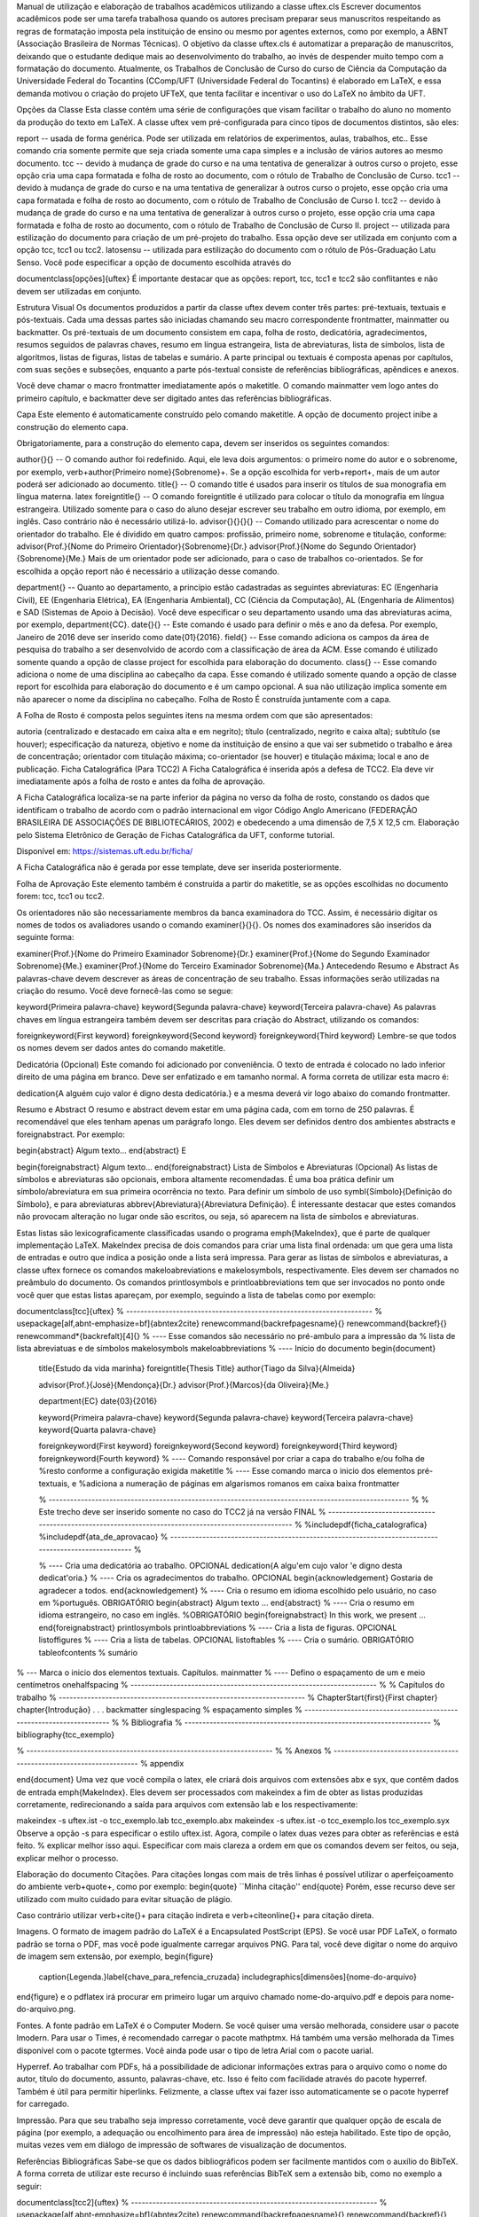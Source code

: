 Manual de utilização e elaboração de trabalhos acadêmicos utilizando a classe uftex.cls
Escrever documentos acadêmicos pode ser uma tarefa trabalhosa quando os autores precisam preparar seus manuscritos respeitando as regras de formatação imposta pela instituição de ensino ou mesmo por agentes externos, como por exemplo, a ABNT (Associação Brasileira de Normas Técnicas). O objetivo da classe uftex.cls é automatizar a preparação de manuscritos, deixando que o estudante dedique mais ao desenvolvimento do trabalho, ao invés de despender muito tempo com a formatação do documento. Atualmente, os Trabalhos de Conclusão de Curso do curso de Ciência da Computação da Universidade Federal do Tocantins (CComp/UFT (Universidade Federal do Tocantins) é elaborado em LaTeX, e essa demanda motivou o criação do projeto UFTeX, que tenta facilitar e incentivar o uso do LaTeX no âmbito da UFT.

Opções da Classe
Esta classe contém uma série de configurações que visam facilitar o trabalho do aluno no momento da produção do texto em LaTeX. A classe uftex vem pré-configurada para cinco tipos de documentos distintos, são eles:

report -- usada de forma genérica. Pode ser utilizada em relatórios de experimentos, aulas, trabalhos, etc.. Esse comando cria somente permite que seja criada somente uma capa simples e a inclusão de vários autores ao mesmo documento.
tcc -- devido à mudança de grade do curso e na uma tentativa de generalizar à outros curso o projeto, esse opção cria uma capa formatada e folha de rosto ao documento, com o rótulo de Trabalho de Conclusão de Curso.
tcc1 -- devido à mudança de grade do curso e na uma tentativa de generalizar à outros curso o projeto, esse opção cria uma capa formatada e folha de rosto ao documento, com o rótulo de Trabalho de Conclusão de Curso I.
tcc2 -- devido à mudança de grade do curso e na uma tentativa de generalizar à outros curso o projeto, esse opção cria uma capa formatada e folha de rosto ao documento, com o rótulo de Trabalho de Conclusão de Curso II.
project -- utilizada para estilização do documento para criação de um pré-projeto do trabalho. Essa opção deve ser utilizada em conjunto com a opção tcc, tcc1 ou tcc2.
latosensu -- utilizada para estilização do documento com o rótulo de Pós-Graduação Latu Senso.
Você pode especificar a opção de documento escolhida através do

\documentclass[opções]{uftex}
É importante destacar que as opções: report, tcc, tcc1 e tcc2 são conflitantes e não devem ser utilizadas em conjunto.

Estrutura Visual
Os documentos produzidos a partir da classe uftex devem conter três partes: pré-textuais, textuais e pós-textuais. Cada uma dessas partes são iniciadas chamando seu macro correspondente \frontmatter, \mainmatter ou \backmatter. Os pré-textuais de um documento consistem em capa, folha de rosto, dedicatória, agradecimentos, resumos seguidos de palavras chaves, resumo em língua estrangeira, lista de abreviaturas, lista de símbolos, lista de algoritmos, listas de figuras, listas de tabelas e sumário. A parte principal ou textuais é composta apenas por capítulos, com suas seções e subseções, enquanto a parte pós-textual consiste de referências bibliográficas, apêndices e anexos.

Você deve chamar o macro \frontmatter imediatamente após o \maketitle. O comando \mainmatter vem logo antes do primeiro capítulo, e \backmatter deve ser digitado antes das referências bibliográficas.

Capa
Este elemento é automaticamente construído pelo comando \maketitle. A opção de documento project inibe a construção do elemento capa.

Obrigatoriamente, para a construção do elemento capa, devem ser inseridos os seguintes comandos:

\author{}{} -- O comando \author foi redefinido. Aqui, ele leva dois argumentos: o primeiro nome do autor e o sobrenome, por exemplo, \verb+\author{Primeiro nome}{Sobrenome}+. Se a opção escolhida for \verb+report+, mais de um autor poderá ser adicionado ao documento.
\title{} -- O comando \title é usados para inserir os títulos de sua monografia em língua materna.
latex \foreigntitle{} -- O comando \foreigntitle é utilizado para colocar o título da monografia em língua estrangeira. Utilizado somente para o caso do aluno desejar escrever seu trabalho em outro idioma, por exemplo, em inglês. Caso contrário não é necessário utilizá-lo.
\advisor{}{}{}{} -- Comando utilizado para acrescentar o nome do orientador do trabalho. Ele é dividido em quatro campos: profissão, primeiro nome, sobrenome e titulação, conforme:
\advisor{Prof.}{Nome do Primeiro Orientador}{Sobrenome}{Dr.}
\advisor{Prof.}{Nome do Segundo Orientador}{Sobrenome}{Me.}
Mais de um orientador pode ser adicionado, para o caso de trabalhos co-orientados. Se for escolhida a opção report não é necessário a utilização desse comando.

\department{} -- Quanto ao departamento, a princípio estão cadastradas as seguintes abreviaturas: EC (Engenharia Civil), EE (Engenharia Elétrica), EA (Engenharia Ambiental), CC (Ciência da Computação), AL (Engenharia de Alimentos) e SAD (Sistemas de Apoio à Decisão). Você deve especificar o seu departamento usando uma das abreviaturas acima, por exemplo, \department{CC}.
\date{}{} -- Este comando é usado para definir o mês e ano da defesa. Por exemplo, Janeiro de 2016 deve ser inserido como \date{01}{2016}.
\field{} -- Esse comando adiciona os campos da área de pesquisa do trabalho a ser desenvolvido de acordo com a classificação de área da ACM. Esse comando é utilizado somente quando a opção de classe project for escolhida para elaboração do documento.
\class{} -- Esse comando adiciona o nome de uma disciplina ao cabeçalho da capa. Esse comando é utilizado somente quando a opção de classe report for escolhida para elaboração do documento e é um campo opcional. A sua não utilização implica somente em não aparecer o nome da disciplina no cabeçalho.
Folha de Rosto
É construída juntamente com a capa.

A Folha de Rosto é composta pelos seguintes itens na mesma ordem com que são apresentados:

autoria (centralizado e destacado em caixa alta e em negrito);
título (centralizado, negrito e caixa alta);
subtítulo (se houver);
especificação da natureza, objetivo e nome da instituição de ensino a que vai ser submetido o trabalho e área de concentração;
orientador com titulação máxima;
co-orientador (se houver) e titulação máxima;
local e ano de publicação.
Ficha Catalográfica (Para TCC2)
A Ficha Catalográfica é inserida após a defesa de TCC2. Ela deve vir imediatamente após a folha de rosto e antes da folha de aprovação.

A Ficha Catalográfica localiza-se na parte inferior da página no verso da folha de rosto, constando os dados que identificam o trabalho de acordo com o padrão internacional em vigor Código Anglo Americano (FEDERAÇÃO BRASILEIRA DE ASSOCIAÇÕES DE BIBLIOTECÁRIOS, 2002) e obedecendo a uma dimensão de 7,5 X 12,5 cm. Elaboração pelo Sistema Eletrônico de Geração de Fichas Catalográfica da UFT, conforme tutorial.

Disponível em: https://sistemas.uft.edu.br/ficha/

A Ficha Catalográfica não é gerada por esse template, deve ser inserida posteriormente.

Folha de Aprovação
Este elemento também é construída a partir do \maketitle, se as opções escolhidas no documento forem: tcc, tcc1 ou tcc2.

Os orientadores não são necessariamente membros da banca examinadora do TCC. Assim, é necessário digitar os nomes de todos os avaliadores usando o comando examiner{}{}{}. Os nomes dos examinadores são inseridos da seguinte forma:

\examiner{Prof.}{Nome do Primeiro Examinador Sobrenome}{Dr.}
\examiner{Prof.}{Nome do Segundo Examinador Sobrenome}{Me.}
\examiner{Prof.}{Nome do Terceiro Examinador Sobrenome}{Ma.}
Antecedendo Resumo e Abstract
As palavras-chave devem descrever as áreas de concentração de seu trabalho. Essas informações serão utilizadas na criação do resumo. Você deve fornecê-las como se segue:

\keyword{Primeira palavra-chave}
\keyword{Segunda palavra-chave}
\keyword{Terceira palavra-chave}
As palavras chaves em língua estrangeira também devem ser descritas para criação do Abstract, utilizando os comandos:

\foreignkeyword{First keyword}
\foreignkeyword{Second keyword}
\foreignkeyword{Third keyword}
Lembre-se que todos os nomes devem ser dados antes do comando maketitle.

Dedicatória (Opcional)
Este comando foi adicionado por conveniência. O texto de entrada é colocado no lado inferior direito de uma página em branco. Deve ser enfatizado e em tamanho normal. A forma correta de utilizar esta macro é:

\dedication{A alguém cujo valor é digno desta dedicatória.}
e a mesma deverá vir logo abaixo do comando \frontmatter.

Resumo e Abstract
O resumo e abstract devem estar em uma página cada, com em torno de 250 palavras. É recomendável que eles tenham apenas um parágrafo longo. Eles devem ser definidos dentro dos ambientes abstracts e foreignabstract. Por exemplo:

\begin{abstract}
Algum texto...    
\end{abstract}
E

\begin{foreignabstract}
Algum texto...    
\end{foreignabstract}
Lista de Símbolos e Abreviaturas (Opcional)
As listas de símbolos e abreviaturas são opcionais, embora altamente recomendadas. É uma boa prática definir um símbolo/abreviatura em sua primeira ocorrência no texto. Para definir um símbolo de uso \symbl{Símbolo}{Definição do Símbolo}, e para abreviaturas \abbrev{Abreviatura}{Abreviatura Definição}. É interessante destacar que estes comandos não provocam alteração no lugar onde são escritos, ou seja, só aparecem na lista de símbolos e abreviaturas.

Estas listas são lexicograficamente classificadas usando o programa \emph{MakeIndex}, que é parte de qualquer implementação LaTeX. MakeIndex precisa de dois comandos para criar uma lista final ordenada: um que gera uma lista de entradas e outro que indica a posição onde a lista será impressa. Para gerar as listas de símbolos e abreviaturas, a classe uftex fornece os comandos \makeloabreviations e \makelosymbols, respectivamente. Eles devem ser chamados no preâmbulo do documento. Os comandos \printlosymbols e printloabbreviations tem que ser invocados no ponto onde você quer que estas listas apareçam, por exemplo, seguindo a lista de tabelas como por exemplo:

\documentclass[tcc]{uftex}
% --------------------------------------------------------------------- %
\usepackage[alf,abnt-emphasize=bf]{abntex2cite}
\renewcommand{\backrefpagesname}{}
\renewcommand{\backref}{}
\renewcommand*{\backrefalt}[4]{}
% ----  Esse comandos são necessário no pré-ambulo para a impressão da
% lista de lista abreviatuas e de símbolos
\makelosymbols
\makeloabbreviations
% ---- Início do documento
\begin{document}
  \title{Estudo da vida marinha}
  \foreigntitle{Thesis Title}
  \author{Tiago da Silva}{Almeida}
  
  \advisor{Prof.}{José}{Mendonça}{Dr.}
  \advisor{Prof.}{Marcos}{da Oliveira}{Me.}

  \department{EC}
  \date{03}{2016}

  \keyword{Primeira palavra-chave}
  \keyword{Segunda palavra-chave}
  \keyword{Terceira palavra-chave}
  \keyword{Quarta palavra-chave}

  \foreignkeyword{First keyword}
  \foreignkeyword{Second keyword}
  \foreignkeyword{Third keyword}
  \foreignkeyword{Fourth keyword}
  % ---- Comando responsável por criar a capa do trabalho e/ou folha de
  %resto conforme a configuração exigida
  \maketitle
  % ---- Esse comando marca o inicio dos elementos pré-textuais, e
  %adiciona a numeração de páginas em algarismos romanos em caixa baixa
  \frontmatter
  
  % ----------------------------------------------------------------------------------------------------- %
  %  Este trecho deve ser inserido somente no caso do TCC2 já na versão FINAL
  % ----------------------------------------------------------------------------------------------------- %
  %\includepdf{ficha_catalografica}
  %\includepdf{ata_de_aprovacao}
  % ----------------------------------------------------------------------------------------------------- %
  
  % ---- Cria uma dedicatória ao trabalho. OPCIONAL
  \dedication{A algu\'em cujo valor \'e digno desta dedicat\'oria.}
  % ---- Cria os agradecimentos do trabalho. OPCIONAL
  \begin{acknowledgement}
  Gostaria de agradecer a todos.
  \end{acknowledgement}
  % ---- Cria o resumo em idioma escolhido pelo usuário, no caso em
  %português. OBRIGATÓRIO
  \begin{abstract}
  Algum texto ...
  \end{abstract}
  % ---- Cria o resumo em idioma estrangeiro, no caso em inglês.
  %OBRIGATÓRIO
  \begin{foreignabstract}
  In this work, we present ...
  \end{foreignabstract}
  \printlosymbols  
  \printloabbreviations
  % ---- Cria a lista de figuras. OPCIONAL
  \listoffigures
  % ---- Cria a lista de tabelas. OPCIONAL
  \listoftables 
  % ---- Cria o sumário. OBRIGATÓRIO
  \tableofcontents % sumário
% --- Marca o inicio dos elementos textuais. Capítulos.
\mainmatter
% ---- Defino o espaçamento de um e meio centímetros
\onehalfspacing
% --------------------------------------------------------------------- %
% Capítulos do trabalho
% --------------------------------------------------------------------- %
\ChapterStart{first}{First chapter}
\chapter{Introdução}
.
.
.
\backmatter 
\singlespacing   % espaçamento simples
% --------------------------------------------------------------------- %
% Bibliografia
% --------------------------------------------------------------------- %
\bibliography{tcc_exemplo}

% --------------------------------------------------------------------- %
% Anexos
% --------------------------------------------------------------------- %
\appendix

\end{document}
Uma vez que você compila o latex, ele criará dois arquivos com extensões abx e syx, que contêm dados de entrada \emph{MakeIndex}. Eles devem ser processados com makeindex a fim de obter as listas produzidas corretamente, redirecionando a saída para arquivos com extensão lab e los respectivamente:

makeindex -s uftex.ist -o tcc_exemplo.lab tcc_exemplo.abx
makeindex -s uftex.ist -o tcc_exemplo.los tcc_exemplo.syx
Observe a opção -s para especificar o estilo uftex.ist. Agora, compile o latex duas vezes para obter as referências e está feito. % explicar melhor isso aqui. Especificar com mais clareza a ordem em que os comandos devem ser feitos, ou seja, explicar melhor o processo.

Elaboração do documento
Citações. Para citações longas com mais de três linhas é possível utilizar o aperfeiçoamento do ambiente \verb+\quote+, como por exemplo:
\begin{quote}
``Minha citação''
\end{quote}
Porém, esse recurso deve ser utilizado com muito cuidado para evitar situação de plágio.

Caso contrário utilizar \verb+\cite{}+ para citação indireta e \verb+\citeonline{}+ para citação direta.

Imagens. O formato de imagem padrão do LaTeX é a Encapsulated PostScript (EPS). Se você usar PDF LaTeX, o formato padrão se torna o PDF, mas você pode igualmente carregar arquivos PNG. Para tal, você deve digitar o nome do arquivo de imagem sem extensão, por exemplo,
\begin{figure}
  \caption{Legenda.}\label{chave_para_refencia_cruzada}
  \includegraphics[dimensões]{nome-do-arquivo}
\end{figure}
e o pdflatex irá procurar em primeiro lugar um arquivo chamado nome-do-arquivo.pdf e depois para nome-do-arquivo.png.

Fontes. A fonte padrão em LaTeX é o Computer Modern. Se você quiser uma versão melhorada, considere usar o pacote lmodern. Para usar o Times, é recomendado carregar o pacote mathptmx. Há também uma versão melhorada da Times disponível com o pacote tgtermes. Você ainda pode usar o tipo de letra Arial com o pacote uarial.

Hyperref. Ao trabalhar com PDFs, há a possibilidade de adicionar informações extras para o arquivo como o nome do autor, título do documento, assunto, palavras-chave, etc. Isso é feito com facilidade através do pacote hyperref. Também é útil para permitir hiperlinks. Felizmente, a classe uftex vai fazer isso automaticamente se o pacote hyperref for carregado.

Impressão. Para que seu trabalho seja impresso corretamente, você deve garantir que qualquer opção de escala de página (por exemplo, a adequação ou encolhimento para área de impressão) não esteja habilitado. Este tipo de opção, muitas vezes vem em diálogo de impressão de softwares de visualização de documentos.

Referências Bibliográficas
Sabe-se que os dados bibliográficos podem ser facilmente mantidos com o auxílio do BibTeX. A forma correta de utilizar este recurso é incluindo suas referências BibTeX sem a extensão bib, como no exemplo a seguir:

\documentclass[tcc2]{uftex}
% --------------------------------------------------------------------- %
\usepackage[alf,abnt-emphasize=bf]{abntex2cite}
\renewcommand{\backrefpagesname}{}
\renewcommand{\backref}{}
\renewcommand*{\backrefalt}[4]{}
% ----  Esse comandos são necessário no pré-ambulo para a impressão da
% lista de lista abreviatuas e de símbolos
\makelosymbols
\makeloabbreviations
% ---- Início do documento
\begin{document}
.
.
.
\backmatter 
\singlespacing   
% --------------------------------------------------------------------- %
% Bibliografia
% --------------------------------------------------------------------- %
\bibliography{tcc_exemplo}
.
.
.
É necessária a inclusão na mesma pasta do projeto os pacotes do abntex2 para geração das referências bibliográficas de acordo com o padrão ABNT.

Algumas Referências
É muito recomendável a utilização de arquivos bibtex para o gerenciamento de referências a trabalhos. Exemplos de referências com a tag:

@book:
@book{JW82,
 author   = {Richard A. Johnson and Dean W. Wichern},
 title    = {Applied Multivariate Statistical Analysis},
 publisher= {Prentice-Hall},
 year     = {1983}
}
@article (artigos em revistas e jornais):
@article{MenaChalco08,
 author   = {Jesús P. Mena-Chalco and Helaine Carrer and Yossi Zana and 
            Roberto M. Cesar-Jr.},
 title    = {Identification of protein coding regions using the modified 
            {G}abor-wavelet transform},
 journal  = {IEEE/ACM Transactions on Computational Biology and Bioinformatics},
 volume   = {5},
 pages    = {198-207},
 year     = {2008},
}
@inProceedings (artigos em congressos):
@inproceedings{alves03:simi,
 author   = {Carlos E. R. Alves and Edson N. Cáceres and Frank Dehne and 
            Siang W. Song},
 title    = {A Parallel Wavefront Algorithm for Efficient Biological 
            Sequence Comparison},
 booktitle= {ICCSA '03: The 2003 International Conference on Computational 
            Science and its Applications},
 year     = {2003},
 pages    = {249-258},
 month    = May,
 publisher= {Springer-Verlag}
}
@incollection (coleção de livros, exemplo, As Crônicas de Gelo e Fogo):
@InCollection{bobaoglu93:concepts,
 author   = {Ozalp Babaoglu and Keith Marzullo},
 title    = {Consistent Global States of Distributed Systems: Fundamental 
             Concepts and Mechanisms},
 editor   = {Sape Mullender},
 booktitle= {Distributed Systems},
 edition  = {segunda},
 year     = {1993},
 pages    = {55-96}
}
@conference (Congresso):
@Conference{bronevetsky02,
 author   = {Greg Bronevetsky and Daniel Marques and Keshav Pingali and 
            Paul Stodghill},
 title    = {Automated application-level checkpointing of {MPI} programs},
 booktitle= {PPoPP '03: Proceedings of the 9th ACM SIGPLAN Symposium on Principles
            and Practice of Parallel Programming},
 year     = {2003},
 pages    = {84-89}
}
@phdThesis:
@PhdThesis{garcia01:PhD,
 author   = {Islene C. Garcia},
 title    = {Visões Progressivas de Computações Distribuídas},
 school   = {Instituto de Computação, Universidade de Campinas, Brasil},
 year     = {2001},
 month    = {Dezembro}
}
@mastersThesis:
@MastersThesis{schmidt03:MSc,
 author   = {Rodrigo M. Schmidt},
 title    = {Coleta de Lixo para Protocolos de \emph{Checkpointing}},
 school   = {Instituto de Computação, Universidade de Campinas, Brasil},
 year     = {2003},
 month    = Oct
}
@techreport:
@Techreport{alvisi99:analysisCIC,
 author   = {Lorenzo Alvisi and Elmootazbellah Elnozahy and Sriram S. Rao and
            Syed A. Husain and Asanka Del Mel},
 title    = {An Analysis of Comunication-Induced Checkpointing},
 institution= {Department of Computer Science, University of Texas at Austin},
 year     = {1999},
 number   = {TR-99-01},
 address  = {Austin, {USA}}
}
@manual:
@Manual{CORBA:spec,
 title    = {{CORBA v3.0 Specification}},
 author   = {{Object Management Group}},
 month    = Jul,
 year     = {2002},
 note     = {{OMG Document 02-06-33}}
}
@Misc (O que não se encaixa em nenhum outro caso):
@Misc{gridftp,
 author   = {William Allcock},
 title    = {GridFTP protocol specification. Global Grid Forum Recommendation (GFD.20)},
 year     = {2003}
}
@misc (Para referência a artigo online):
@Misc{fowler04:designDead,
 author   = {Martin Fowler},
 title    = {Is Design Dead?},
 year     = {2004},
 month    = May,
 note     = {Último acesso em 30/1/2010},
 howpublished= {\url{http://martinfowler.com/articles/designDead.html}},
}
@misc (Para referência a página web)
@Misc{FSF:GNU-GPL,
 author   = {Free Software Foundation},
 title    = {GNU general public license},
 note     = {Último acesso em 30/1/2010},
 howpublished= {\url{http://www.gnu.org/copyleft/gpl.html}},
}
